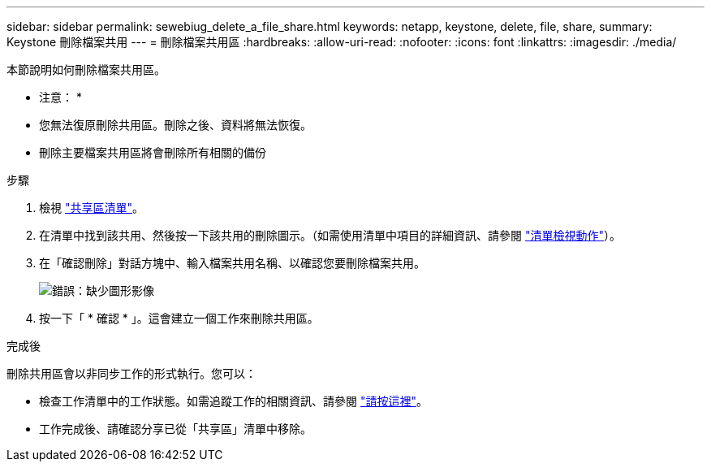 ---
sidebar: sidebar 
permalink: sewebiug_delete_a_file_share.html 
keywords: netapp, keystone, delete, file, share, 
summary: Keystone 刪除檔案共用 
---
= 刪除檔案共用區
:hardbreaks:
:allow-uri-read: 
:nofooter: 
:icons: font
:linkattrs: 
:imagesdir: ./media/


[role="lead"]
本節說明如何刪除檔案共用區。

* 注意： *

* 您無法復原刪除共用區。刪除之後、資料將無法恢復。
* 刪除主要檔案共用區將會刪除所有相關的備份


.步驟
. 檢視 link:sewebiug_view_shares.html#view-shares["共享區清單"]。
. 在清單中找到該共用、然後按一下該共用的刪除圖示。（如需使用清單中項目的詳細資訊、請參閱 link:sewebiug_netapp_service_engine_web_interface_overview.html#list-view["清單檢視動作"]）。
. 在「確認刪除」對話方塊中、輸入檔案共用名稱、以確認您要刪除檔案共用。
+
image:sewebiug_image25.png["錯誤：缺少圖形影像"]

. 按一下「 * 確認 * 」。這會建立一個工作來刪除共用區。


.完成後
刪除共用區會以非同步工作的形式執行。您可以：

* 檢查工作清單中的工作狀態。如需追蹤工作的相關資訊、請參閱 link:https://docs.netapp.com/us-en/keystone/sewebiug_netapp_service_engine_web_interface_overview.html#jobs-and-job-status-indicator["請按這裡"]。
* 工作完成後、請確認分享已從「共享區」清單中移除。

